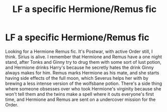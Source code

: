#+TITLE: LF a specific Hermione/Remus fic

* LF a specific Hermione/Remus fic
:PROPERTIES:
:Author: HLButea
:Score: 1
:DateUnix: 1530061021.0
:DateShort: 2018-Jun-27
:FlairText: Fic Search
:END:
Looking for a Hermione Remus fic. It's Postwar, with active Order still, I think. Sirius is alive. I remember that Hermione and Remus have a one night stand, after Tonks and Ginny try to drug them with some sort of lust potion, and Hermione drinks Harry's because he secretly hates the drink Ginny always makes for him. Remus marks Hermione as his mate, and she starts having side effects of the full moon, which Severus helps her with by brewing a less intense version of the wolfsbane potion. There's a side thing where someone obsesses over who took Hermione's virginity because she won't tell them and the twins make a spell where it outs everyone's first time, and Hermione and Remus are sent on a undercover mission for the Order.

